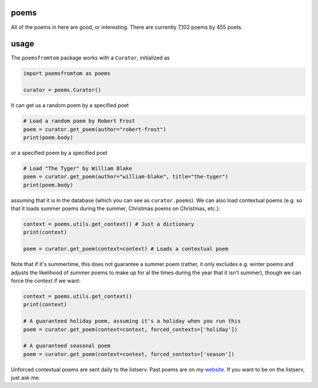 poems
-----

All of the poems in here are good, or interesting. There are currently 7,102 poems by 455 poets.


usage
-----

The ``poemsfromtom`` package works with a ``Curator``, initialized as 

.. code-block:: python

    import poemsfromtom as poems
    
    curator = poems.Curator()
    
It can get us a random poem by a specified poet

.. code-block:: python
    
    # Load a random poem by Robert Frost
    poem = curator.get_poem(author="robert-frost")
    print(poem.body)
    
or a specified poem by a specified poet

.. code-block:: python
    
    # Load "The Tyger" by William Blake
    poem = curator.get_poem(author="william-blake", title="the-tyger") 
    print(poem.body)

assuming that it is in the database (which you can see as ``curator.poems``). We can also load contextual poems (e.g. so that it loads summer poems during the summer, Christmas poems on Christmas, etc.):

.. code-block:: python
    
    context = poems.utils.get_context() # Just a dictionary
    print(context)
    
    poem = curator.get_poem(context=context) # Loads a contextual poem

Note that if it's summertime, this does not guarantee a summer poem (rather, it only excludes e.g. winter poems and adjusts the likelihood of summer poems to make up for al the times during the year that it isn't summer), though we can force the context if we want:

.. code-block:: python
    
    context = poems.utils.get_context()
    print(context)
    
    # A guaranteed holiday poem, assuming it's a holiday when you run this
    poem = curator.get_poem(context=context, forced_contexts=['holiday']) 

    # A guaranteed seasonal poem
    poem = curator.get_poem(context=context, forced_contexts=['season']) 
    
Unforced contextual poems are sent daily to the listserv. Past poems are on my `website <https://thomaswmorris.com/poems>`_. If you want to be on the listserv, just ask me.